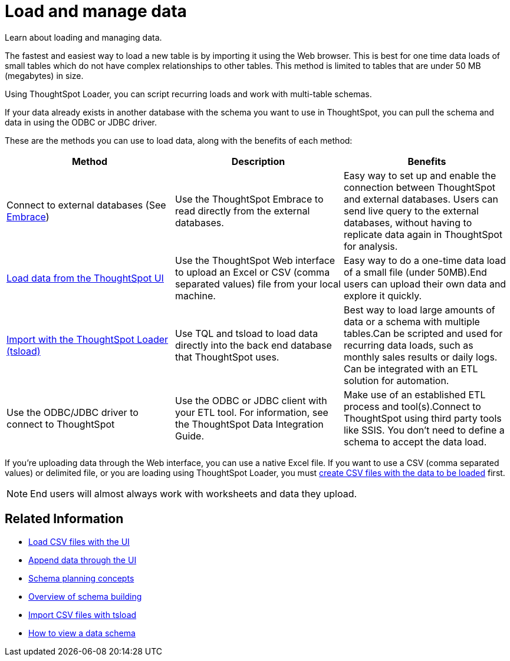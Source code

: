= Load and manage data
:last_updated: 09/21/2020

Learn about loading and managing data.

The fastest and easiest way to load a new table is by importing it using the Web browser.
This is best for one time data loads of small tables which do not have complex relationships to other tables.
This method is limited to tables that are under 50 MB (megabytes) in size.

Using ThoughtSpot Loader, you can script recurring loads and work with multi-table schemas.

If your data already exists in another database with the schema you want to use in ThoughtSpot, you can pull the schema and data in using the ODBC or JDBC driver.

These are the methods you can use to load data, along with the benefits of each method:

|===
| Method | Description | Benefits

| Connect to external databases (See xref:embrace-intro.adoc[Embrace])
| Use the ThoughtSpot Embrace to read directly from the external databases.
| Easy way to set up and enable the connection between ThoughtSpot and external databases.
Users can send live query to the external databases,  without having to replicate data again in ThoughtSpot for analysis.

| xref:load-from-web-browser.adoc[Load data from the ThoughtSpot UI]
| Use the ThoughtSpot Web interface to upload an Excel or CSV (comma separated values) file from your local machine.
| Easy way to do a one-time data load of a small file (under 50MB).End users can upload their own data and explore it quickly.

| xref:use-data-importer.adoc[Import with the ThoughtSpot Loader (tsload)]
| Use TQL and tsload to load data directly into the back end database that ThoughtSpot uses.
| Best way to load large amounts of data or a schema with multiple tables.Can be scripted and used for recurring data loads, such as monthly sales results or daily logs.
Can be integrated with an ETL solution for automation.

| Use the ODBC/JDBC driver to connect to ThoughtSpot
| Use the ODBC or JDBC client with your ETL tool.
For information, see the ThoughtSpot Data Integration Guide.
| Make use of an established ETL process and tool(s).Connect to ThoughtSpot using third party tools like SSIS.
You don't need to define a schema to accept the data load.
|===

If you're uploading data through the Web interface, you can use a native Excel file.
If you want to use a CSV (comma separated values) or delimited file, or you are loading using ThoughtSpot Loader, you must xref:load-from-web-browser.adoc#create-a-csv-file[create CSV files with the data to be loaded] first.

NOTE: End users will almost always work with worksheets and data they upload.

== Related Information

* xref:load-from-web-browser.adoc[Load CSV files with the UI]
* xref:append-data-from-a-web-browser.adoc[Append data through the UI]
* xref:plan-schema.adoc[Schema planning concepts]
* xref:create-schema.adoc[Overview of schema building]
* xref:use-data-importer.adoc[Import CSV files with tsload]
* xref:schema-viewer.adoc[How to view a data schema]
